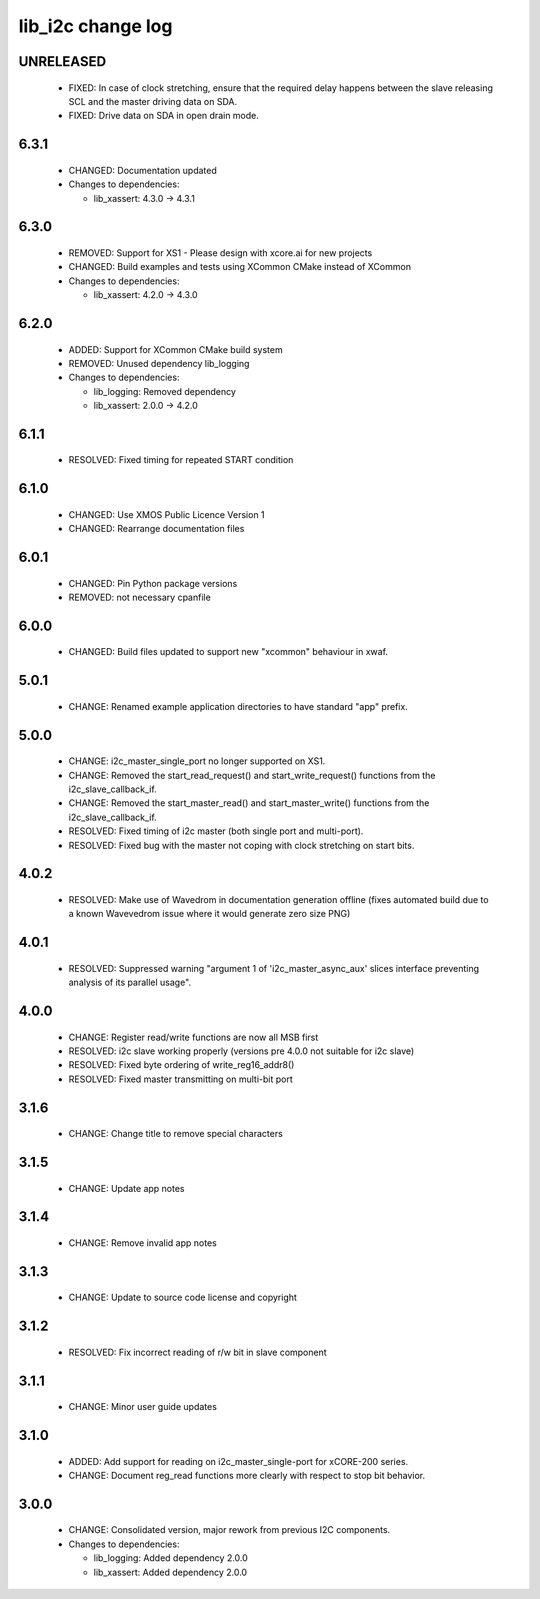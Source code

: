 lib_i2c change log
==================

UNRELEASED
----------

  * FIXED: In case of clock stretching, ensure that the required delay happens
    between the slave releasing SCL and the master driving data on SDA.
  * FIXED: Drive data on SDA in open drain mode.

6.3.1
-----

  * CHANGED: Documentation updated

  * Changes to dependencies:

    - lib_xassert: 4.3.0 -> 4.3.1

6.3.0
-----

  * REMOVED: Support for XS1 - Please design with xcore.ai for new projects
  * CHANGED: Build examples and tests using XCommon CMake instead of XCommon

  * Changes to dependencies:

    - lib_xassert: 4.2.0 -> 4.3.0

6.2.0
-----

  * ADDED: Support for XCommon CMake build system
  * REMOVED: Unused dependency lib_logging

  * Changes to dependencies:

    - lib_logging: Removed dependency

    - lib_xassert: 2.0.0 -> 4.2.0

6.1.1
-----

  * RESOLVED: Fixed timing for repeated START condition

6.1.0
-----

  * CHANGED: Use XMOS Public Licence Version 1
  * CHANGED: Rearrange documentation files

6.0.1
-----

  * CHANGED: Pin Python package versions
  * REMOVED: not necessary cpanfile

6.0.0
-----

  * CHANGED: Build files updated to support new "xcommon" behaviour in xwaf.

5.0.1
-----

  * CHANGE: Renamed example application directories to have standard "app"
    prefix.

5.0.0
-----

  * CHANGE: i2c_master_single_port no longer supported on XS1.
  * CHANGE: Removed the start_read_request() and start_write_request() functions
    from the i2c_slave_callback_if.
  * CHANGE: Removed the start_master_read() and start_master_write() functions
    from the i2c_slave_callback_if.
  * RESOLVED: Fixed timing of i2c master (both single port and multi-port).
  * RESOLVED: Fixed bug with the master not coping with clock stretching on
    start bits.

4.0.2
-----

  * RESOLVED: Make use of Wavedrom in documentation generation offline (fixes
    automated build due to a known Wavevedrom issue where it would generate zero
    size PNG)

4.0.1
-----

  * RESOLVED: Suppressed warning "argument 1 of 'i2c_master_async_aux' slices
    interface preventing analysis of its parallel usage".

4.0.0
-----

  * CHANGE: Register read/write functions are now all MSB first
  * RESOLVED: i2c slave working properly (versions pre 4.0.0 not suitable for
    i2c slave)
  * RESOLVED: Fixed byte ordering of write_reg16_addr8()
  * RESOLVED: Fixed master transmitting on multi-bit port

3.1.6
-----

  * CHANGE: Change title to remove special characters

3.1.5
-----

  * CHANGE: Update app notes

3.1.4
-----

  * CHANGE: Remove invalid app notes

3.1.3
-----

  * CHANGE: Update to source code license and copyright

3.1.2
-----

  * RESOLVED: Fix incorrect reading of r/w bit in slave component

3.1.1
-----

  * CHANGE: Minor user guide updates

3.1.0
-----

  * ADDED: Add support for reading on i2c_master_single-port for xCORE-200
    series.
  * CHANGE: Document reg_read functions more clearly with respect to stop bit
    behavior.

3.0.0
-----

  * CHANGE: Consolidated version, major rework from previous I2C components.

  * Changes to dependencies:

    - lib_logging: Added dependency 2.0.0

    - lib_xassert: Added dependency 2.0.0

